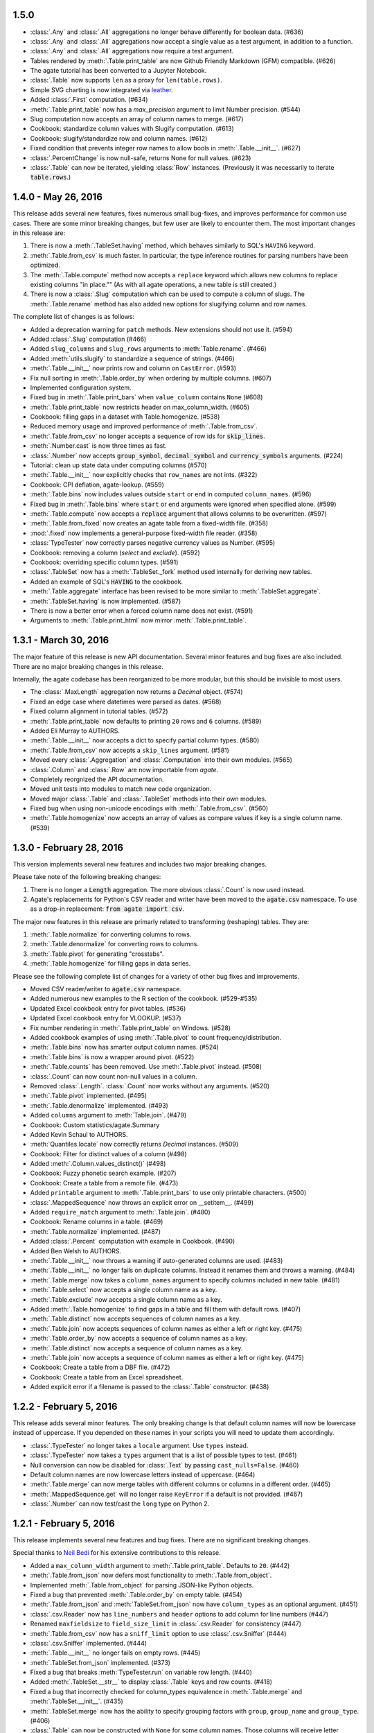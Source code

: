 1.5.0
-----

* :class:`.Any` and :class:`.All` aggregations no longer behave differently for boolean data. (#636)
* :class:`.Any` and :class:`.All` aggregations now accept a single value as a test argument, in addition to a function.
* :class:`.Any` and :class:`.All` aggregations now require a test argument.
* Tables rendered by :meth:`.Table.print_table` are now Github Friendly Markdown (GFM) compatible. (#626)
* The agate tutorial has been converted to a Jupyter Notebook.
* :class:`.Table` now supports ``len`` as a proxy for ``len(table.rows)``.
* Simple SVG charting is now integrated via `leather <http://leather.rtfd.io>`_.
* Added :class:`.First` computation. (#634)
* :meth:`.Table.print_table` now has a `max_precision` argument to limit Number precision. (#544)
* Slug computation now accepts an array of column names to merge. (#617)
* Cookbook: standardize column values with Slugify computation. (#613)
* Cookbook: slugify/standardize row and column names. (#612)
* Fixed condition that prevents integer row names to allow bools in :meth:`.Table.__init__`. (#627)
* :class:`.PercentChange` is now null-safe, returns None for null values. (#623)
* :class:`.Table` can now be iterated, yielding :class:`Row` instances. (Previously it was necessarily to iterate :code:`table.rows`.)

1.4.0 - May 26, 2016
--------------------

This release adds several new features, fixes numerous small bug-fixes, and improves performance for common use cases. There are some minor breaking changes, but few user are likely to encounter them. The most important changes in this release are:

1. There is now a :meth:`.TableSet.having` method, which behaves similarly to SQL's ``HAVING`` keyword.

2. :meth:`.Table.from_csv` is much faster. In particular, the type inference routines for parsing numbers have been optimized.

3. The :meth:`.Table.compute` method now accepts a ``replace`` keyword which allows new columns to replace existing columns "in place."" (As with all agate operations, a new table is still created.)

4. There is now a :class:`.Slug` computation which can be used to compute a column of slugs. The :meth:`.Table.rename` method has also added new options for slugifying column and row names.

The complete list of changes is as follows:

* Added a deprecation warning for ``patch`` methods. New extensions should not use it. (#594)
* Added :class:`.Slug` computation (#466)
* Added ``slug_columns`` and ``slug_rows`` arguments to :meth:`Table.rename`. (#466)
* Added :meth:`utils.slugify` to standardize a sequence of strings. (#466)
* :meth:`.Table.__init__` now prints row and column on ``CastError``. (#593)
* Fix null sorting in :meth:`.Table.order_by` when ordering by multiple columns. (#607)
* Implemented configuration system.
* Fixed bug in :meth:`.Table.print_bars` when ``value_column`` contains ``None`` (#608)
* :meth:`.Table.print_table` now restricts header on max_column_width. (#605)
* Cookbook: filling gaps in a dataset with Table.homogenize. (#538)
* Reduced memory usage and improved performance of :meth:`.Table.from_csv`.
* :meth:`.Table.from_csv` no longer accepts a sequence of row ids for :code:`skip_lines`.
* :meth:`.Number.cast` is now three times as fast.
* :class:`.Number` now accepts :code:`group_symbol`, :code:`decimal_symbol` and :code:`currency_symbols` arguments. (#224)
* Tutorial: clean up state data under computing columns (#570)
* :meth:`.Table.__init__` now explicitly checks that ``row_names`` are not ints. (#322)
* Cookbook: CPI deflation, agate-lookup. (#559)
* :meth:`.Table.bins` now includes values outside ``start`` or ``end`` in computed ``column_names``. (#596)
* Fixed bug in :meth:`.Table.bins` where ``start`` or ``end`` arguments were ignored when specified alone. (#599)
* :meth:`.Table.compute` now accepts a :code:`replace` argument that allows columns to be overwritten. (#597)
* :meth:`.Table.from_fixed` now creates an agate table from a fixed-width file. (#358)
* :mod:`.fixed` now implements a general-purpose fixed-width file reader. (#358)
* :class:`TypeTester` now correctly parses negative currency values as Number. (#595)
* Cookbook: removing a column (`select` and `exclude`). (#592)
* Cookbook: overriding specific column types. (#591)
* :class:`.TableSet` now has a :meth:`.TableSet._fork` method used internally for deriving new tables.
* Added an example of SQL's :code:`HAVING` to the cookbook.
* :meth:`.Table.aggregate` interface has been revised to be more similar to :meth:`.TableSet.aggregate`.
* :meth:`.TableSet.having` is now implemented. (#587)
* There is now a better error when a forced column name does not exist. (#591)
* Arguments to :meth:`.Table.print_html` now mirror :meth:`.Table.print_table`.

1.3.1 - March 30, 2016
----------------------

The major feature of this release is new API documentation. Several minor features and bug fixes are also included. There are no major breaking changes in this release.

Internally, the agate codebase has been reorganized to be more modular, but this should be invisible to most users.

* The :class:`.MaxLength` aggregation now returns a `Decimal` object. (#574)
* Fixed an edge case where datetimes were parsed as dates. (#568)
* Fixed column alignment in tutorial tables. (#572)
* :meth:`.Table.print_table` now defaults to printing ``20`` rows and ``6`` columns. (#589)
* Added Eli Murray to AUTHORS.
* :meth:`.Table.__init__` now accepts a dict to specify partial column types. (#580)
* :meth:`.Table.from_csv` now accepts a ``skip_lines`` argument. (#581)
* Moved every :class:`.Aggregation` and :class:`.Computation` into their own modules. (#565)
* :class:`.Column` and :class:`.Row` are now importable from `agate`.
* Completely reorgnized the API documentation.
* Moved unit tests into modules to match new code organization.
* Moved major :class:`.Table` and :class:`.TableSet` methods into their own modules.
* Fixed bug when using non-unicode encodings with :meth:`.Table.from_csv`. (#560)
* :meth:`.Table.homogenize` now accepts an array of values as compare values if key is a single column name. (#539)

1.3.0 - February 28, 2016
-------------------------

This version implements several new features and includes two major breaking changes.

Please take note of the following breaking changes:

1. There is no longer a :code:`Length` aggregation. The more obvious :class:`.Count` is now used instead.

2. Agate's replacements for Python's CSV reader and writer have been moved to the :code:`agate.csv` namespace. To use as a drop-in replacement: :code:`from agate import csv`.

The major new features in this release are primarly related to transforming (reshaping) tables. They are:

1. :meth:`.Table.normalize` for converting columns to rows.
2. :meth:`.Table.denormalize` for converting rows to columns.
3. :meth:`.Table.pivot` for generating "crosstabs".
4. :meth:`.Table.homogenize` for filling gaps in data series.

Please see the following complete list of changes for a variety of other bug fixes and improvements.

* Moved CSV reader/writer to :code:`agate.csv` namespace.
* Added numerous new examples to the R section of the cookbook. (#529-#535)
* Updated Excel cookbook entry for pivot tables. (#536)
* Updated Excel cookbook entry for VLOOKUP. (#537)
* Fix number rendering in :meth:`.Table.print_table` on Windows. (#528)
* Added cookbook examples of using :meth:`.Table.pivot` to count frequency/distribution.
* :meth:`.Table.bins` now has smarter output column names. (#524)
* :meth:`.Table.bins` is now a wrapper around pivot. (#522)
* :meth:`.Table.counts` has been removed. Use :meth:`.Table.pivot` instead. (#508)
* :class:`.Count` can now count non-null values in a column.
* Removed :class:`.Length`. :class:`.Count` now works without any arguments. (#520)
* :meth:`.Table.pivot` implemented. (#495)
* :meth:`.Table.denormalize` implemented. (#493)
* Added ``columns`` argument to :meth:`Table.join`. (#479)
* Cookbook: Custom statistics/agate.Summary
* Added Kevin Schaul to AUTHORS.
* :meth:`Quantiles.locate` now correctly returns `Decimal` instances. (#509)
* Cookbook: Filter for distinct values of a column (#498)
* Added :meth:`.Column.values_distinct()` (#498)
* Cookbook: Fuzzy phonetic search example. (#207)
* Cookbook: Create a table from a remote file. (#473)
* Added ``printable`` argument to :meth:`.Table.print_bars` to use only printable characters. (#500)
* :class:`.MappedSequence` now throws an explicit error on __setitem__. (#499)
* Added ``require_match`` argument to :meth:`.Table.join`. (#480)
* Cookbook: Rename columns in a table. (#469)
* :meth:`.Table.normalize` implemented. (#487)
* Added :class:`.Percent` computation with example in Cookbook. (#490)
* Added Ben Welsh to AUTHORS.
* :meth:`.Table.__init__` now throws a warning if auto-generated columns are used. (#483)
* :meth:`.Table.__init__` no longer fails on duplicate columns. Instead it renames them and throws a warning. (#484)
* :meth:`.Table.merge` now takes a ``column_names`` argument to specify columns included in new table. (#481)
* :meth:`.Table.select` now accepts a single column name as a key.
* :meth:`.Table.exclude` now accepts a single column name as a key.
* Added :meth:`.Table.homogenize` to find gaps in a table and fill them with default rows. (#407)
* :meth:`.Table.distinct` now accepts sequences of column names as a key.
* :meth:`.Table.join` now accepts sequences of column names as either a left or right key. (#475)
* :meth:`.Table.order_by` now accepts a sequence of column names as a key.
* :meth:`.Table.distinct` now accepts a sequence of column names as a key.
* :meth:`.Table.join` now accepts a sequence of column names as either a left or right key. (#475)
* Cookbook: Create a table from a DBF file. (#472)
* Cookbook: Create a table from an Excel spreadsheet.
* Added explicit error if a filename is passed to the :class:`.Table` constructor. (#438)

1.2.2 - February 5, 2016
------------------------

This release adds several minor features. The only breaking change is that default column names will now be lowercase instead of uppercase. If you depended on these names in your scripts you will need to update them accordingly.

* :class:`.TypeTester` no longer takes a ``locale`` argument. Use ``types`` instead.
* :class:`.TypeTester` now takes a ``types`` argument that is a list of possible types to test. (#461)
* Null conversion can now be disabled for :class:`.Text` by passing ``cast_nulls=False``. (#460)
* Default column names are now lowercase letters instead of uppercase. (#464)
* :meth:`.Table.merge` can now merge tables with different columns or columns in a different order. (#465)
* :meth:`.MappedSequence.get` will no longer raise ``KeyError`` if a default is not provided. (#467)
* :class:`.Number` can now test/cast the ``long`` type on Python 2.

1.2.1 - February 5, 2016
------------------------

This release implements several new features and bug fixes. There are no significant breaking changes.

Special thanks to `Neil Bedi <https://github.com/nbedi>`_ for his extensive contributions to this release.

* Added a ``max_column_width`` argument to :meth:`.Table.print_table`. Defaults to ``20``. (#442)
* :meth:`.Table.from_json` now defers most functionality to :meth:`.Table.from_object`.
* Implemented :meth:`.Table.from_object` for parsing JSON-like Python objects.
* Fixed a bug that prevented :meth:`.Table.order_by` on empty table. (#454)
* :meth:`.Table.from_json` and :meth:`TableSet.from_json` now have ``column_types`` as an optional argument. (#451)
* :class:`.csv.Reader` now has ``line_numbers`` and ``header`` options to add column for line numbers (#447)
* Renamed ``maxfieldsize`` to ``field_size_limit`` in :class:`.csv.Reader` for consistency (#447)
* :meth:`.Table.from_csv` now has a ``sniff_limit`` option to use :class:`.csv.Sniffer` (#444)
* :class:`.csv.Sniffer` implemented. (#444)
* :meth:`.Table.__init__` no longer fails on empty rows. (#445)
* :meth:`.TableSet.from_json` implemented. (#373)
* Fixed a bug that breaks :meth:`TypeTester.run` on variable row length. (#440)
* Added :meth:`.TableSet.__str__` to display :class:`.Table` keys and row counts. (#418)
* Fixed a bug that incorrectly checked for column_types equivalence in :meth:`.Table.merge` and :meth:`.TableSet.__init__`. (#435)
* :meth:`.TableSet.merge` now has the ability to specify grouping factors with ``group``, ``group_name`` and ``group_type``. (#406)
* :class:`.Table` can now be constructed with ``None`` for some column names. Those columns will receive letter names. (#432)
* Slightly changed the parsing of dates and datetimes from strings.
* Numbers are now written to CSV without extra zeros after the decimal point. (#429)
* Made it possible for ``datetime.date`` instances to be considered valid :class:`.DateTime` inputs. (#427)
* Changed preference order in type testing so :class:`.Date` is preferred to :class:`.DateTime`.
* Removed ``float_precision`` argument from :class:`.Number`. (#428)
* :class:`.AgateTestCase` is now available as ``agate.AgateTestCase``. (#426)
* :meth:`.TableSet.to_json` now has an ``indent`` option for use with ``nested``.
* :meth:`.TableSet.to_json` now has a ``nested`` option for writing a single, nested JSON file. (#417)
* :meth:`.TestCase.assertRowNames` and :meth:`.TestCase.assertColumnNames` now validate the row and column instance keys.
* Fixed a bug that prevented :meth:`.Table.rename` from renaming column names in :class:`.Row` instances. (#423)

1.2.0 - January 18, 2016
------------------------

This version introduces one breaking change, which is only relevant if you are using custom :class:`.Computation` subclasses.

1. :class:`.Computation` has been modified so that :meth:`.Computation.run` takes a :class:`.Table` instance as its argument, rather than a single row. It must return a sequence of values to use for a new column. In addition, the :meth:`.Computation._prepare` method has been renamed to :meth:`.Computation.validate` to more accurately describe it's function. These changes were made to facilitate computing moving averages, streaks and other values that require data for the full column.

* Existing :class:`.Aggregation` subclasses have been updated to use :meth:`.Aggregate.validate`. (This brings a noticeable performance boost.)
* :class:`.Aggregation` now has a :meth:`.Aggregation.validate` method that functions identically to :meth:`.Computation.validate`. (#421)
* :meth:`.Change.validate` now correctly raises :class:`.DataTypeError`.
* Added a ``SimpleMovingAverage`` implementation to the cookbook's examples of custom :class:`.Computation` classes.
* :meth:`.Computation._prepare` has been renamed to :meth:`.Computation.validate`.
* :meth:`.Computation.run` now takes a :class:`.Table` instance as an argument. (#415)
* Fix a bug in Python 2 where printing a table could raise ``decimal.InvalidOperation``. (#412)
* Fix :class:`.Rank` so it returns Decimal. (#411)
* Added Taurus Olson to AUTHORS.
* Printing a table will now print the table's structure.
* :meth:`.Table.print_structure` implemented. (#393)
* Added Geoffrey Hing to AUTHORS.
* :meth:`.Table.print_html` implemented. (#408)
* Instances of :class:`.Date` and :class:`.DateTime` can now be pickled. (#362)
* :class:`.AgateTestCase` is available as ``agate.testcase.AgateTestCase`` for extensions to use. (#384)
* :meth:`.Table.exclude` implemented. Opposite of :meth:`.Table.select`. (#388)
* :meth:`.Table.merge` now accepts a ``row_names`` argument. (#403)
* :class:`.Formula` now automatically casts computed values to specified data type unless ``cast`` is set to ``False``. (#398)
* Added Neil Bedi to AUTHORS.
* :meth:`.Table.rename` is implemented. (#389)
* :meth:`.TableSet.to_json` is implemented. (#374)
* :meth:`.Table.to_csv` and :meth:`.Table.to_json` will now create the target directory if it does not exist. (#392)
* :class:`.Boolean` will now correctly cast numerical ``0`` and ``1``. (#386)
* :meth:`.Table.merge` now consistently maps column names to rows. (#402)

1.1.0 - November 4, 2015
------------------------

This version of agate introduces three major changes.

1. :class:`.Table`, :meth:`.Table.from_csv` and :meth:`.TableSet.from_csv` now all take ``column_names`` and ``column_types`` as separate arguments instead of as a sequence of tuples. This was done to enable more flexible type inference and to streamline the API.
2. The interfaces for :meth:`.TableSet.aggregate` and :meth:`.Table.compute` have been changed. In both cases the new column name now comes first. Aggregations have also been modified so that the input column name is an argument to the aggregation class, rather than a third element in the tuple.
3. This version drops support for Python 2.6. Testing and bug-fixing for this version was taking substantial time with no evidence that anyone was actually using it. Also, multiple dependencies claim to not support 2.6, even though agate's tests were passing.

* DataType's now have :meth:`.DataType.csvify` and :meth:`.DataType.jsonify` methods for serializing native values.
* Added a dependency on `isodate <https://github.com/gweis/isodate>`_ for handling ISO8601 formatted dates. (#233)
* :class:`.Aggregation` results are no longer cached. (#378)
* Removed `Column.aggregate` method. Use :meth:`.Table.aggregate` instead. (#378)
* Added :meth:`.Table.aggregate` for aggregating single column results. (#378)
* :class:`.Aggregation` subclasses now take column names as their first argument. (#378)
* :meth:`.TableSet.aggregate` and :meth:`.Table.compute` now take the new column name as the first argument. (#378)
* Remove support for Python 2.6.
* :meth:`.Table.to_json` is implemented. (#345)
* :meth:`.Table.from_json` is implemented. (#344, #347)
* :class:`.Date` and :class:`.DateTime` type testing now takes specified format into account. (#361)
* :class:`.Number` data type now takes a ``float_precision`` argument.
* :class:`.Number` data types now work with native float values. (#370)
* :class:`.TypeTester` can now validate Python native types (not just strings). (#367)
* :class:`.TypeTester` can now be used with the :class:`.Table` constructor, not just :meth:`.Table.from_csv`. (#350)
* :class:`.Table`, :meth:`.Table.from_csv` and :meth:`.TableSet.from_csv` now take ``column_names`` and ``column_types`` as separate parameters. (#350)
* :const:`.DEFAULT_NULL_VALUES` (the list of strings that mean null) is now importable from ``agate``.
* :meth:`.Table.from_csv` and :meth:`.Table.to_csv` are now unicode-safe without separately importing csvkit.
* ``agate`` can now be used as a drop-in replacement for Python's ``csv`` module.
* Migrated `csvkit <http://csvkit.readthedocs.org>`_'s unicode CSV reading/writing support into agate. (#354)

1.0.1 - October 29, 2015
------------------------

* TypeTester now takes a "limit" arg that restricts how many rows it tests. (#332)
* Table.from_csv now supports CSVs with neither headers nor manual column names.
* Tables can now be created with automatically generated column names. (#331)
* File handles passed to Table.to_csv are now left open. (#330)
* Added Table.print_csv method. (#307, #339)
* Fixed stripping currency symbols when casting Numbers from strings. (#333)
* Fixed two major join issues. (#336)

1.0.0 - October 22, 2015
------------------------

* Table.from_csv now defaults to TypeTester() if column_info is not provided. (#324)
* New tutorial section: "Navigating table data" (#315)
* 100% test coverage reached. (#312)
* NullCalculationError is now a warning instead of an error. (#311)
* TableSet is now a subclass of MappedSequence.
* Rows and Columns are now subclasses of MappedSequence.
* Add Column.values_without_nulls_sorted().
* Column.get_data_without_nulls() is now Column.values_without_nulls().
* Column.get_data_sorted() is now Column.values_sorted().
* Column.get_data() is now Column.values().
* Columns can now be sliced.
* Columns can now be indexed by row name. (#301)
* Added support for Python 3.5.
* Row objects can now be sliced. (#303)
* Replaced RowSequence and ColumnSequence with MappedSequence.
* Replace RowDoesNotExistError with KeyError.
* Replaced ColumnDoesNotExistError with IndexError.
* Removed unnecessary custom RowIterator, ColumnIterator and CellIterator.
* Performance improvements for Table "forks". (where, limit, etc)
* TableSet keys are now converted to row names during aggregation. (#291)
* Removed fancy __repr__ implementations. Use __str__ instead. (#290)
* Rows can now be accessed by name as well as index. (#282)
* Added row_names argument to Table constructor. (#282)
* Removed Row.table and Row.index properties. (#287)
* Columns can now be accessed by index as well as name. (#281)
* Added column name and type validation to Table constructor. (#285)
* Table now supports variable-length rows during construction. (#39)
* aggregations.Summary implemented for generic aggregations. (#181)
* Fix TableSet.key_type being lost after proxying Table methods. (#278)
* Massive performance increases for joins. (#277)
* Added join benchmark. (#73)

0.11.0 - October 6, 2015
------------------------

* Implemented __repr__ for Table, TableSet, Column and Row. (#261)
* Row.index property added.
* Column constructor no longer takes a data_type argument.
* Column.index and Column.name properties added.
* Table.counts implemented. (#271)
* Table.bins implemented. (#267, #227)
* Table.join now raises ColumnDoesNotExistError. (#264)
* Table.select now raises ColumnDoesNotExistError.
* computations.ZScores moved into agate-stats.
* computations.Rank cmp argument renamed comparer.
* aggregations.MaxPrecision added. (#265)
* Table.print_bars added.
* Table.pretty_print renamed Table.print_table.
* Reimplement Table method proxying via @allow_tableset_proxy decorator. (#263)
* Add agate-stats references to docs.
* Move stdev_outliers, mad_outliers and pearson_correlation into agate-stats. (#260)
* Prevent issues with applying patches multiple times. (#258)

0.10.0 - September 22, 2015
---------------------------

* Add reverse and cmp arguments to Rank computation. (#248)
* Document how to use agate-sql to read/write SQL tables. (#238, #241)
* Document how to write extensions.
* Add monkeypatching extensibility pattern via utils.Patchable.
* Reversed order of argument pairs for Table.compute. (#249)
* TableSet.merge method can be used to ungroup data. (#253)
* Columns with identical names are now suffixed "2" after a Table.join.
* Duplicate key columns are no longer included in the result of a Table.join. (#250)
* Table.join right_key no longer necessary if identical to left_key. (#254)
* Table.inner_join is now more. Use `inner` keyword to Table.join.
* Table.left_outer_join is now Table.join.

0.9.0 - September 14, 2015
--------------------------

* Add many missing unit tests. Up to 99% coverage.
* Add property accessors for TableSet.key_name and TableSet.key_type. (#247)
* Table.rows and Table.columns are now behind properties. (#247)
* Column.data_type is now a property. (#247)
* Table[Set].get_column_types() is now the Table[Set].column_types property. (#247)
* Table[Set].get_column_names() is now the Table[Set].column_names property. (#247)
* Table.pretty_print now displays consistent decimal places for each Number column.
* Discrete data types (Number, Date etc) are now right-aligned in Table.pretty_print.
* Implement aggregation result caching. (#245)
* Reimplement Percentiles, Quartiles, etc as aggregations.
* UnsupportedAggregationError is now used to disable TableSet aggregations.
* Replaced several exceptions with more general DataTypeError.
* Column type information can now be accessed as Column.data_type.
* Eliminated Column subclasses. Restructured around DataType classes.
* Table.merge implemented. (#9)
* Cookbook: guess column types. (#230)
* Fix issue where all group keys were being cast to text. (#235)
* Table.group_by will now default key_type to the type of the grouping column. (#234)
* Add Matt Riggott to AUTHORS. (#231)
* Support file-like objects in Table.to_csv and Table.from_csv. (#229)
* Fix bug when applying multiple computations with Table.compute.

0.8.0 - September 9, 2015
-------------------------

* Cookbook: dealing with locales. (#220)
* Cookbook: working with dates and times.
* Add timezone support to DateTimeType.
* Use pytimeparse instead of python-dateutil. (#221)
* Handle percents and currency symbols when casting numbers. (#217)
* Table.format is now Table.pretty_print. (#223)
* Rename TextType to Text, NumberType to Number, etc.
* Rename agate.ColumnType to agate.DataType (#216)
* Rename agate.column_types to agate.data_types.
* Implement locale support for number parsing. (#116)
* Cookbook: ranking. (#110)
* Cookbook: date change and date ranking. (#113)
* Add tests for unicode support. (#138)
* Fix computations.ZScores calculation. (#123)
* Differentiate sample and population variance and stdev. (#208)
* Support for overriding column inference with "force".
* Competition ranking implemented as default. (#125)
* TypeTester: robust type inference. (#210)

0.7.0 - September 3, 2015
-------------------------

* Cookbook: USA Today diversity index.
* Cookbook: filter to top x%. (#47)
* Cookbook: fuzzy string search example. (#176)
* Values to coerce to true/false can now be overridden for BooleanType.
* Values to coerce to null can now be overridden for all ColumnType subclasses. (#206)
* Add key_type argument to TableSet and Table.group_by. (#205)
* Nested TableSet's and multi-dimensional aggregates. (#204)
* TableSet.aggregate will now use key_name as the group column name. (#203)
* Added key_name argument to TableSet and Table.group_by.
* Added Length aggregation and removed count from TableSet.aggregate output. (#203)
* Fix error messages for RowDoesNotExistError and ColumnDoesNotExistError.

0.6.0 - September 1, 2015
-------------------------

* Fix missing package definition in setup.py.
* Split Analysis off into the proof library.
* Change computation now works with DateType, DateTimeType and TimeDeltaType. (#159)
* TimeDeltaType and TimeDeltaColumn implemented.
* NonNullAggregation class removed.
* Some private Column methods made public. (#183)
* Rename agate.aggegators to agate.aggregations.
* TableSet.to_csv implemented. (#195)
* TableSet.from_csv implemented. (#194)
* Table.to_csv implemented (#169)
* Table.from_csv implemented. (#168)
* Added Table.format method for pretty-printing tables. (#191)
* Analysis class now implements a caching workflow. (#171)

0.5.0 - August 28, 2015
-----------------------

* Table now takes (column_name, column_type) pairs. (#180)
* Renamed the library to agate. (#179)
* Results of common column operations are now cached using a common memoize decorator. (#162)
* ated support for Python version 3.2.
* Added support for Python wheel packaging. (#127)
* Add PercentileRank computation and usage example to cookbook. (#152)
* Add indexed change example to cookbook. (#151)
* Add annual change example to cookbook. (#150)
* Column.aggregate now invokes Aggregations.
* Column.any, NumberColumn.sum, etc. converted to Aggregations.
* Implement Aggregation and subclasses. (#155)
* Move ColumnType subclasses and ColumnOperation subclasses into new modules.
* Table.percent_change, Table.rank and Table.zscores reimplemented as Computers.
* Computer implemented. Table.compute reimplemented. (#147)
* NumberColumn.iqr (inter-quartile range) implemented. (#102)
* Remove Column.counts as it is not the best way.
* Implement ColumnOperation and subclasses.
* Table.aggregate migrated to TableSet.aggregate.
* Table.group_by now supports grouping by a key function. (#140)
* NumberColumn.deciles implemented.
* NumberColumn.quintiles implemented. (#46)
* NumberColumn.quartiles implemented. (#45)
* Added robust test case for NumberColumn.percentiles. (#129)
* NumberColumn.percentiles reimplemented using new method. (#130)
* Reorganized and modularized column implementations.
* Table.group_by now returns a TableSet.
* Implement TableSet object. (#141)

0.4.0 - September 27, 2014
--------------------------

* Upgrade to python-dateutil 2.2. (#134)
* Wrote introductory tutorial. (#133)
* Reorganize documentation (#132)
* Add John Heasly to AUTHORS.
* Implement percentile. (#35)
* no_null_computations now accepts args. (#122)
* Table.z_scores implemented. (#123)
* DateTimeColumn implemented. (#23)
* Column.counts now returns dict instead of Table. (#109)
* ColumnType.create_column renamed _create_column. (#118)
* Added Mick O'Brien to AUTHORS. (#121)
* Pearson correlation implemented. (#103)

0.3.0
-----

* DateType.date_format implemented. (#112)
* Create ColumnType classes to simplify data parsing.
* DateColumn implemented. (#7)
* Cookbook: Excel pivot tables. (#41)
* Cookbook: statistics, including outlier detection. (#82)
* Cookbook: emulating Underscore's any and all. (#107)
* Parameter documention for method parameters. (#108)
* Table.rank now accepts a column name or key function.
* Optionally use cdecimal for improved performance. (#106)
* Smart naming of aggregate columns.
* Duplicate columns names are now an error. (#92)
* BooleanColumn implemented. (#6)
* TextColumn.max_length implemented. (#95)
* Table.find implemented. (#14)
* Better error handling in Table.__init__. (#38)
* Collapse IntColumn and FloatColumn into NumberColumn. (#64)
* Table.mad_outliers implemented. (#93)
* Column.mad implemented. (#93)
* Table.stdev_outliers implemented. (#86)
* Table.group_by implemented. (#3)
* Cookbook: emulating R. (#81)
* Table.left_outer_join now accepts column names or key functions. (#80)
* Table.inner_join now accepts column names or key functions. (#80)
* Table.distinct now accepts a column name or key function. (#80)
* Table.order_by now accepts a column name or key function. (#80)
* Table.rank implemented. (#15)
* Reached 100% test coverage. (#76)
* Tests for Column._cast methods. (#20)
* Table.distinct implemented. (#83)
* Use assertSequenceEqual in tests. (#84)
* Docs: features section. (#87)
* Cookbook: emulating SQL. (#79)
* Table.left_outer_join implemented. (#11)
* Table.inner_join implemented. (#11)

0.2.0
-----

* Python 3.2, 3.3 and 3.4 support. (#52)
* Documented supported platforms.
* Cookbook: csvkit. (#36)
* Cookbook: glob syntax. (#28)
* Cookbook: filter to values in range. (#30)
* RowDoesNotExistError implemented. (#70)
* ColumnDoesNotExistError implemented. (#71)
* Cookbook: percent change. (#67)
* Cookbook: sampleing. (#59)
* Cookbook: random sort order. (#68)
* Eliminate Table.get_data.
* Use tuples everywhere. (#66)
* Fixes for Python 2.6 compatibility. (#53)
* Cookbook: multi-column sorting. (#13)
* Cookbook: simple sorting.
* Destructive Table ops now deepcopy row data. (#63)
* Non-destructive Table ops now share row data. (#63)
* Table.sort_by now accepts a function. (#65)
* Cookbook: pygal.
* Cookbook: Matplotlib.
* Cookbook: VLOOKUP. (#40)
* Cookbook: Excel formulas. (#44)
* Cookbook: Rounding to two decimal places. (#49)
* Better repr for Column and Row. (#56)
* Cookbook: Filter by regex. (#27)
* Cookbook: Underscore filter & reject. (#57)
* Table.limit implemented. (#58)
* Cookbook: writing a CSV. (#51)
* Kill Table.filter and Table.reject. (#55)
* Column.map removed. (#43)
* Column instance & data caching implemented. (#42)
* Table.select implemented. (#32)
* Eliminate repeated column index lookups. (#25)
* Precise DecimalColumn tests.
* Use Decimal type everywhere internally.
* FloatColumn converted to DecimalColumn. (#17)
* Added Eric Sagara to AUTHORS. (#48)
* NumberColumn.variance implemented. (#1)
* Cookbook: loading a CSV. (#37)
* Table.percent_change implemented. (#16)
* Table.compute implemented. (#31)
* Table.filter and Table.reject now take funcs. (#24)
* Column.count implemented. (#12)
* Column.counts implemented. (#8)
* Column.all implemented. (#5)
* Column.any implemented. (#4)
* Added Jeff Larson to AUTHORS. (#18)
* NumberColumn.mode implmented. (#18)

0.1.0
-----

* Initial prototype
